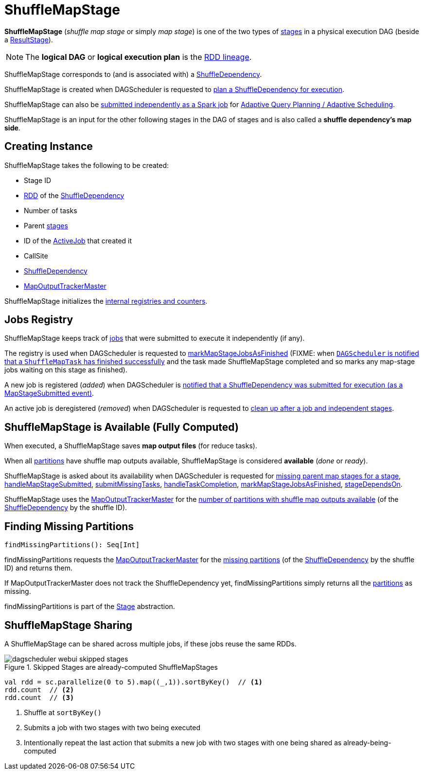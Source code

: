 = [[ShuffleMapStage]] ShuffleMapStage

*ShuffleMapStage* (_shuffle map stage_ or simply _map stage_) is one of the two types of xref:scheduler:Stage.adoc[stages] in a physical execution DAG (beside a xref:scheduler:ResultStage.adoc[ResultStage]).

NOTE: The *logical DAG* or *logical execution plan* is the xref:rdd:spark-rdd-lineage.adoc[RDD lineage].

ShuffleMapStage corresponds to (and is associated with) a <<shuffleDep, ShuffleDependency>>.

ShuffleMapStage is created when DAGScheduler is requested to xref:scheduler:DAGScheduler.adoc#createShuffleMapStage[plan a ShuffleDependency for execution].

ShuffleMapStage can also be xref:scheduler:DAGScheduler.adoc#submitMapStage[submitted independently as a Spark job] for xref:scheduler:DAGScheduler.adoc#adaptive-query-planning[Adaptive Query Planning / Adaptive Scheduling].

ShuffleMapStage is an input for the other following stages in the DAG of stages and is also called a *shuffle dependency's map side*.

== [[creating-instance]] Creating Instance

ShuffleMapStage takes the following to be created:

* [[id]] Stage ID
* [[rdd]] xref:rdd:ShuffleDependency.adoc#rdd[RDD] of the <<shuffleDep, ShuffleDependency>>
* [[numTasks]] Number of tasks
* [[parents]] Parent xref:scheduler:Stage.adoc[stages]
* [[firstJobId]] ID of the xref:scheduler:spark-scheduler-ActiveJob.adoc[ActiveJob] that created it
* [[callSite]] CallSite
* [[shuffleDep]] xref:rdd:ShuffleDependency.adoc[ShuffleDependency]
* [[mapOutputTrackerMaster]] xref:ROOT:MapOutputTrackerMaster.adoc[MapOutputTrackerMaster]

ShuffleMapStage initializes the <<internal-registries, internal registries and counters>>.

== [[_mapStageJobs]][[mapStageJobs]][[addActiveJob]][[removeActiveJob]] Jobs Registry

ShuffleMapStage keeps track of xref:scheduler:spark-scheduler-ActiveJob.adoc[jobs] that were submitted to execute it independently (if any).

The registry is used when DAGScheduler is requested to xref:scheduler:DAGScheduler.adoc#markMapStageJobsAsFinished[markMapStageJobsAsFinished] (FIXME: when xref:scheduler:DAGSchedulerEventProcessLoop.adoc#handleTaskCompletion[`DAGScheduler` is notified that a `ShuffleMapTask` has finished successfully] and the task made ShuffleMapStage completed and so marks any map-stage jobs waiting on this stage as finished).

A new job is registered (_added_) when DAGScheduler is xref:scheduler:DAGScheduler.adoc#handleMapStageSubmitted[notified that a ShuffleDependency was submitted for execution (as a MapStageSubmitted event)].

An active job is deregistered (_removed_) when DAGScheduler is requested to xref:scheduler:DAGScheduler.adoc#cleanupStateForJobAndIndependentStages[clean up after a job and independent stages].

== [[isAvailable]][[numAvailableOutputs]] ShuffleMapStage is Available (Fully Computed)

When executed, a ShuffleMapStage saves *map output files* (for reduce tasks).

When all <<numPartitions, partitions>> have shuffle map outputs available, ShuffleMapStage is considered *available* (_done_ or _ready_).

ShuffleMapStage is asked about its availability when DAGScheduler is requested for xref:scheduler:DAGScheduler.adoc#getMissingParentStages[missing parent map stages for a stage], xref:scheduler:DAGScheduler.adoc#handleMapStageSubmitted[handleMapStageSubmitted], xref:scheduler:DAGScheduler.adoc#submitMissingTasks[submitMissingTasks], xref:scheduler:DAGScheduler.adoc#handleTaskCompletion[handleTaskCompletion], xref:scheduler:DAGScheduler.adoc#markMapStageJobsAsFinished[markMapStageJobsAsFinished], xref:scheduler:DAGScheduler.adoc#stageDependsOn[stageDependsOn].

ShuffleMapStage uses the <<mapOutputTrackerMaster, MapOutputTrackerMaster>> for the xref:ROOT:MapOutputTrackerMaster.adoc#getNumAvailableOutputs[number of partitions with shuffle map outputs available] (of the <<shuffleDep, ShuffleDependency>> by the shuffle ID).

== [[findMissingPartitions]] Finding Missing Partitions

[source, scala]
----
findMissingPartitions(): Seq[Int]
----

findMissingPartitions requests the <<mapOutputTrackerMaster, MapOutputTrackerMaster>> for the xref:ROOT:MapOutputTrackerMaster.adoc#findMissingPartitions[missing partitions] (of the <<shuffleDep, ShuffleDependency>> by the shuffle ID) and returns them.

If MapOutputTrackerMaster does not track the ShuffleDependency yet, findMissingPartitions simply returns all the xref:scheduler:Stage.adoc#numPartitions[partitions] as missing.

findMissingPartitions is part of the xref:scheduler:Stage.adoc#findMissingPartitions[Stage] abstraction.

== [[stage-sharing]] ShuffleMapStage Sharing

A ShuffleMapStage can be shared across multiple jobs, if these jobs reuse the same RDDs.

.Skipped Stages are already-computed ShuffleMapStages
image::dagscheduler-webui-skipped-stages.png[align="center"]

[source, scala]
----
val rdd = sc.parallelize(0 to 5).map((_,1)).sortByKey()  // <1>
rdd.count  // <2>
rdd.count  // <3>
----
<1> Shuffle at `sortByKey()`
<2> Submits a job with two stages with two being executed
<3> Intentionally repeat the last action that submits a new job with two stages with one being shared as already-being-computed
